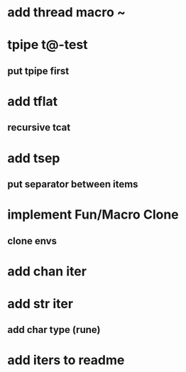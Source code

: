 * add thread macro ~
* tpipe t@-test
** put tpipe first
* add tflat
** recursive tcat
* add tsep
** put separator between items
* implement Fun/Macro Clone
** clone envs
* add chan iter
* add str iter
** add char type (rune)
* add iters to readme
